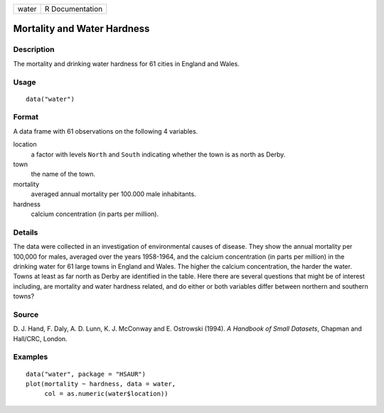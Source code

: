 +-------+-----------------+
| water | R Documentation |
+-------+-----------------+

Mortality and Water Hardness
----------------------------

Description
~~~~~~~~~~~

The mortality and drinking water hardness for 61 cities in England and
Wales.

Usage
~~~~~

::

    data("water")

Format
~~~~~~

A data frame with 61 observations on the following 4 variables.

location
    a factor with levels ``North`` and ``South`` indicating whether the
    town is as north as Derby.

town
    the name of the town.

mortality
    averaged annual mortality per 100.000 male inhabitants.

hardness
    calcium concentration (in parts per million).

Details
~~~~~~~

The data were collected in an investigation of environmental causes of
disease. They show the annual mortality per 100,000 for males, averaged
over the years 1958-1964, and the calcium concentration (in parts per
million) in the drinking water for 61 large towns in England and Wales.
The higher the calcium concentration, the harder the water. Towns at
least as far north as Derby are identified in the table. Here there are
several questions that might be of interest including, are mortality and
water hardness related, and do either or both variables differ between
northern and southern towns?

Source
~~~~~~

D. J. Hand, F. Daly, A. D. Lunn, K. J. McConway and E. Ostrowski (1994).
*A Handbook of Small Datasets*, Chapman and Hall/CRC, London.

Examples
~~~~~~~~

::


      data("water", package = "HSAUR")
      plot(mortality ~ hardness, data = water, 
           col = as.numeric(water$location))

